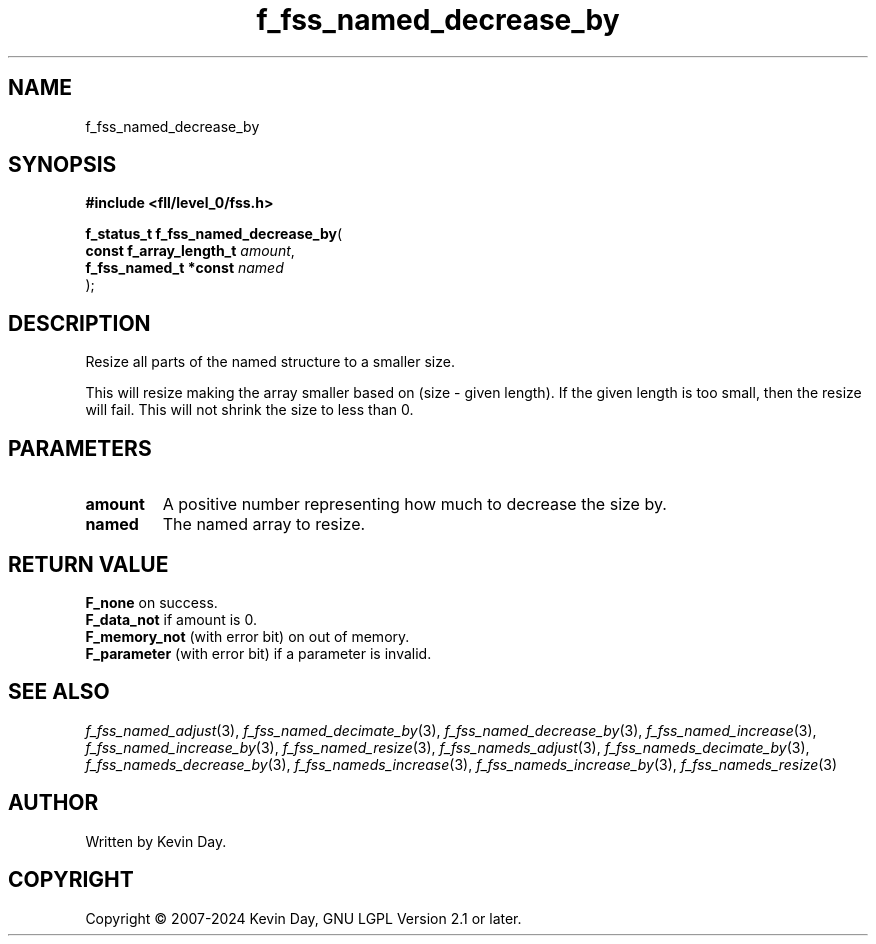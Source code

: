 .TH f_fss_named_decrease_by "3" "February 2024" "FLL - Featureless Linux Library 0.6.10" "Library Functions"
.SH "NAME"
f_fss_named_decrease_by
.SH SYNOPSIS
.nf
.B #include <fll/level_0/fss.h>
.sp
\fBf_status_t f_fss_named_decrease_by\fP(
    \fBconst f_array_length_t \fP\fIamount\fP,
    \fBf_fss_named_t *const   \fP\fInamed\fP
);
.fi
.SH DESCRIPTION
.PP
Resize all parts of the named structure to a smaller size.
.PP
This will resize making the array smaller based on (size - given length). If the given length is too small, then the resize will fail. This will not shrink the size to less than 0.
.SH PARAMETERS
.TP
.B amount
A positive number representing how much to decrease the size by.

.TP
.B named
The named array to resize.

.SH RETURN VALUE
.PP
\fBF_none\fP on success.
.br
\fBF_data_not\fP if amount is 0.
.br
\fBF_memory_not\fP (with error bit) on out of memory.
.br
\fBF_parameter\fP (with error bit) if a parameter is invalid.
.SH SEE ALSO
.PP
.nh
.ad l
\fIf_fss_named_adjust\fP(3), \fIf_fss_named_decimate_by\fP(3), \fIf_fss_named_decrease_by\fP(3), \fIf_fss_named_increase\fP(3), \fIf_fss_named_increase_by\fP(3), \fIf_fss_named_resize\fP(3), \fIf_fss_nameds_adjust\fP(3), \fIf_fss_nameds_decimate_by\fP(3), \fIf_fss_nameds_decrease_by\fP(3), \fIf_fss_nameds_increase\fP(3), \fIf_fss_nameds_increase_by\fP(3), \fIf_fss_nameds_resize\fP(3)
.ad
.hy
.SH AUTHOR
Written by Kevin Day.
.SH COPYRIGHT
.PP
Copyright \(co 2007-2024 Kevin Day, GNU LGPL Version 2.1 or later.
